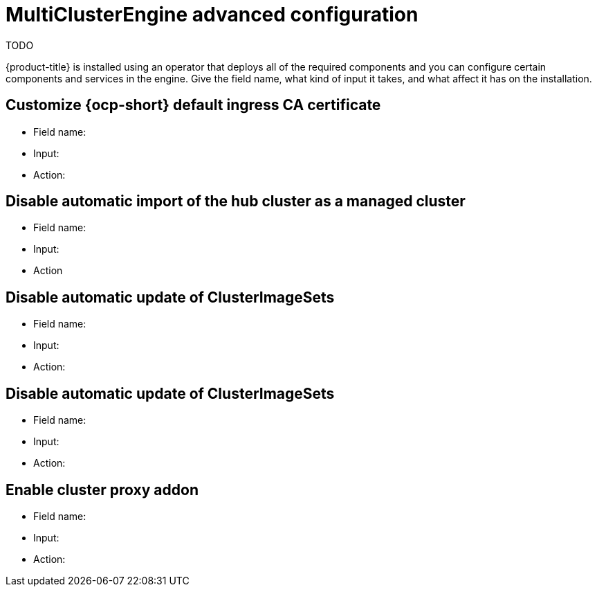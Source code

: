 [#advanced-config-engine]
= MultiClusterEngine advanced configuration 

TODO

{product-title} is installed using an operator that deploys all of the required components and you can configure certain components and services in the engine.
 Give the field name, what kind of input it takes, and what affect it has on the installation.

[#customize-ingress]
== Customize {ocp-short} default ingress CA certificate

- Field name:

- Input:

- Action:

[#disable-import]
== Disable automatic import of the hub cluster as a managed cluster

- Field name:

- Input:

- Action

[#disable-update]
== Disable automatic update of ClusterImageSets

- Field name:

- Input:

- Action:

[#disable-update]
== Disable automatic update of ClusterImageSets

- Field name:

- Input:

- Action:

[#enable-proxy]
== Enable cluster proxy addon

- Field name:

- Input:

- Action:
	